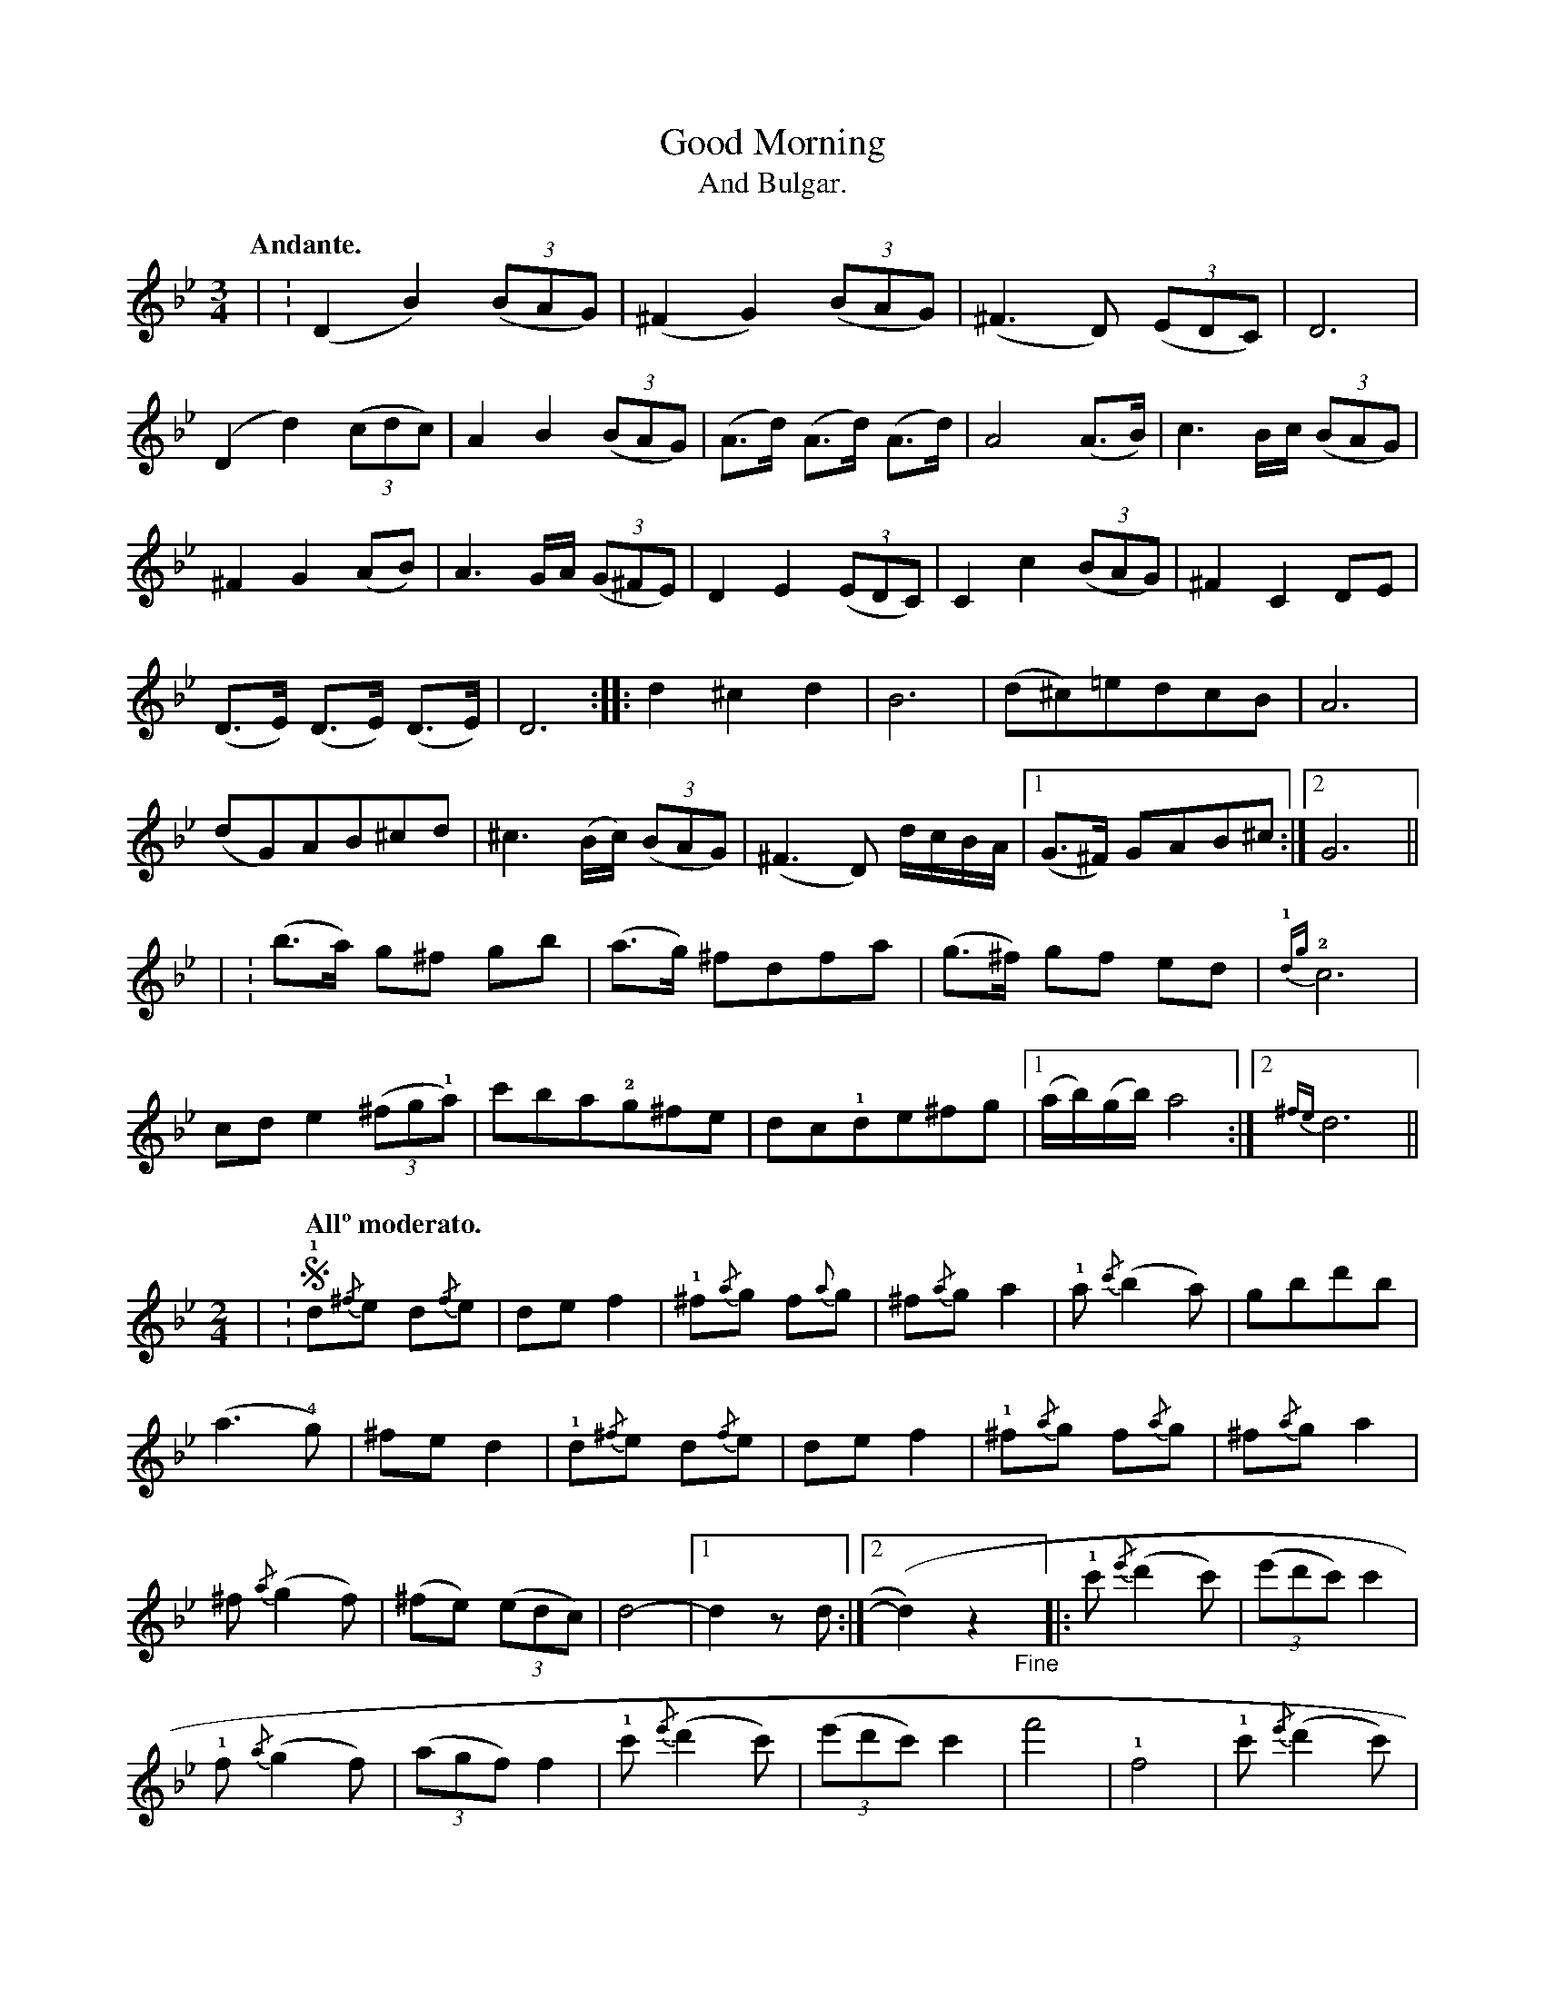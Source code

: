 X: 1
T: Good Morning
T: And Bulgar.
N: page 5
M: 3/4
L: 1/8
K: Gm
Q: "Andante."
| : (D2B2) ((3BAG) | (^F2G2) ((3BAG) | (^F3D) ((3EDC) | D6 |
(D2d2) ((3cdc) | A2B2 ((3BAG) | (A>d) (A>d) (A>d) | A4 (A>B) | c3 B/c/ ((3BAG) |
^F2G2 (AB) | A3 G/A/ ((3G^FE) | D2E2 ((3EDC) | C2c2 ((3BAG) | ^F2C2DE |
(D>E) (D>E) (D>E) | D6 :: d2 ^c2 d2 | B6 | (d^c)=edcB | A6 |
(dG)AB^cd | ^c3 (B/c/) ((3BAG) | (^F3D) d/c/B/A/ |1 (G>^F) GAB^c :|2 G6 ||
| : (b>a) g^f gb | (a>g) ^fdfa | (g>^f) gf ed | {!1!dg}!2!c6 |
cd e2 ((3^fg!1!a) | c'ba!2!g^fe | dc!1!de^fg |1 (a/b/)(g/b/) a4 :|2 {^fe}d6 ||
M: 2/4
L: 1/8
| : [Q:"Allº moderato."] !segno!!1!d{/^f}e d{/f}e | def2 | !1!^f{/a}g f{a}g | ^f{/a}ga2 | !1!a{/c'}(b2a) | gbd'b |
(a3!4!g) | ^fed2 | !1!d{/^f}e d{/f}e | def2 | !1!^f{/a}g f{/a}g | ^f{/a}ga2 |
^f{/a}(g2f) | (^fe) ((3edc) | d4 - |1 d2zd :|2 (y/d2)z2 "_Fine"y |: !1!c'{/e'}(d'2c') | ((3e'd'c') c'2 |
!1!f{/a}(g2f) | ((3agf) f2 | !1!c'{/e'}(d'2c') | ((3e'd'c') c'2 | f'4 | !1!f4 | !1!c'{/e'}(d'2c') |
((3e'd'c') c'2 | !1!f{/a}(g2f) | ((3agf) f2 | ^f{/a}(g2f) | (^fe) ((3edc) | d4 - | d2z2 "_D.S. al Fine"!segno!y :|

X: 2a
T: Good Morning
T: And Freilachs.
T: [Freilachs is given separately as tune 2b here, due to limitations of the ABC format.]
N: page 6
M: 3/4
L: 1/4
K: Gm
Q: "Andante."
uD |: (vG2B) | (d2g) | (!2!b2a) | (!4!g2d) | (d'c'b) | (ba!4!g) |
(a/b/) (a/b/) (a/b/) | a3 | (e'2d') | (c'ba) | (d'2c') | (ba!4!g) | (a/c'/ba) |
a!4!g^f | gd!3!B/A/ |1 G2!0!D :|2 G2!2!F |: "^2ⁿᵈ time 8va"(B2c) | (d2e) | (fgf) | (fdB) |
(A2c) | (f2e) | (edc) | [L:1/16] "^[better typesetting in original]"((B2AB) ((3dcB)z2 (BAGD)) & B4A4D4 |\
[L:1/4] (GAB) | (cde) | (d2c) |
(BAG) | (A{/c}BA) | (AG^F) | (GD)B/A/ |1 (G2F) & y2f :|2 (G2D) & g2y |: "^2ⁿᵈ time 8va"[DB]3 | ([DB][CA][B,G]) |
[DB]3 | ([DB][CA][B,G]) | ([DB][CA][B,G]) | ([DB][CA][B,G]) | ([CA]/[DB]/) ([CA]/[DB]/) ([CA]/[DB]/) | [CA]3 | [Ec]3 | ([Ec][DB][CA]) |
[DB]3 | ([DB][CA][B,G]) | ([CA][DB][CA]) | ([CA][B,G][A,^F]) | [B,G]DB,/A/ |1 G,2D & y2d :|2 G2F & G,2y ||
(B2c) | (d2e) | (fgf) | (fdB) | (A2c) | (f2e) | (edc) | [L:1/16] "^[better typesetting in original]"((B2AB) ((3dcB)z2 (BAGD)) & B4A4D4 |
[L:1/4] (GAB) | (cde) | (d2c) | (BAG) | (A{/c}BA) | (AG^F) | (GD)B/A/ | (G2D) ||

X: 2b
T: [Freilachs]
N: page 7 [drone notes are in smaller type throughout, and blank staves are not in original]
M: 2/4
L: 1/16
%%score { ( 1a 1b ) | 2}
Q: "Allegro Moderato."
K: Gm
[V:1a] |: !segno!(GABA) (cBAG) | (GDGD) (B2AG)       | (GABA) (cBAG)        | (GDBA) G4     :|
[V:1b] |: G,8                  | G,8                 | G,8                  | G,8           :|
[V:2]  |: (G,A,B,A,) (CB,A,G,) | B,(G,DG,) (CB,A,G,) | (G,A,B,A,) (CB,A,G,) | (B,G,DB,) G,4 :|
%
[V:1a] |: (d2GA) (cBAG)    | (GDGD) (B2AG)       | (d2GA) (cBAG)    | (GDBA) G4     :|
[V:1b] |: G,8              | G,8                 | G,8              | G,8           :|
[V:2]  |: D2G,A, (CB,A,G,) | B,(G,DG,) (CB,A,G,) | D2G,A, (CB,A,G,) | (B,G,DB,) G,4 :|
%%score ( 1a 1b 2 )
[V:1a] |: (d6^c2) | (d6^c2) | (d3^c) (d3c) | (d3^c) d4 | (d^c)(cB) (!trill!c2B2) | (d^c)(cB) (!trill!c2B2) |
[V:1b] |: G,8     | G,8     | G,8          | G,8       | G,8                     | G,8                     |
[V:2]  |: X6 |
%
[V:1a] (d^c)(cB) (!trill!c2B2) | (d^cBA) G4 | (d6g2) | (d6^c2) | (d3^c) (d3c) | (d3^c) d4 |
[V:1b] G,8                     | G,8        | G,8    | G,8     | G,8          | G,8       |
[V:2]  X6 |
%
[V:1a] (d^c)(cB) (!trill!c2B2) | (d^c)(cB) (!trill!c2B2) | (d^c)(cB) (!trill!c2B2) | (d^cBA) G4 |
[V:1b] G,8                     | G,8                     | G,8                     | G,8        |
[V:2]  X4 |
%%score { ( 1a 1b ) | 2}
[V:1a] |: (GABA) (cBAG)        | (GDGD) (B2AG)       | (GABA) (cBAG)        | (GDBA) G4     "_Fine."y :|
[V:1b] |: G,8                  | G,8                 | G,8                  | G,8           y :|
[V:2]  |: (G,A,B,A,) (CB,A,G,) | B,(G,DG,) (CB,A,G,) | (G,A,B,A,) (CB,A,G,) | (B,G,DB,) G,4 y :|
%%score ( 1a )
[V:1a] |: (g6 (^fa)) | (g6 (^fa)) | (g2^fa) (g2fa) | (g2^fa) g4 | d2ba gab2 |
d2ba gab2 | d2ba gf=e2 | z2vgf =ed^c2 | z2u=ed ^cBA2 | (d^c)BA G4 !segno!"_D.S. al Fine."y:|

